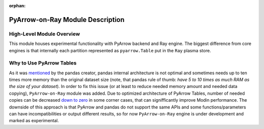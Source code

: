 :orphan:

PyArrow-on-Ray Module Description
"""""""""""""""""""""""""""""""""
High-Level Module Overview
''''''''''''''''''''''''''
This module houses experimental functionality with PyArrow backend and Ray
engine. The biggest difference from core engines is that internally each partition
represented as ``pyarrow.Table`` put in the ``Ray`` plasma store.

Why to Use PyArrow Tables
'''''''''''''''''''''''''
As it was `mentioned <https://wesmckinney.com/blog/apache-arrow-pandas-internals/>`_
by the pandas creator, pandas internal architecture is not optimal and sometimes
needs up to ten times more memory than the original dataset size
(note, that pandas rule of thumb: `have 5 to 10 times as much RAM as the size of your
dataset`). In order to fix this issue (or at least to reduce needed memory amount and
needed data copying), ``PyArrow-on-Ray`` module was added. Due to optimized architecture
of PyArrow Tables, number of needed copies can be decreased `down to zero
<https://arrow.apache.org/docs/python/pandas.html#zero-copy-series-conversions>`_ in some
corner cases, that can signifficantly improve Modin performance. The downside of this approach
is that PyArrow and pandas do not support the same APIs and some functions/parameters can have
incompatibilities or output different results, so for now ``PyArrow-on-Ray`` engine is
under development and marked as experimental.
